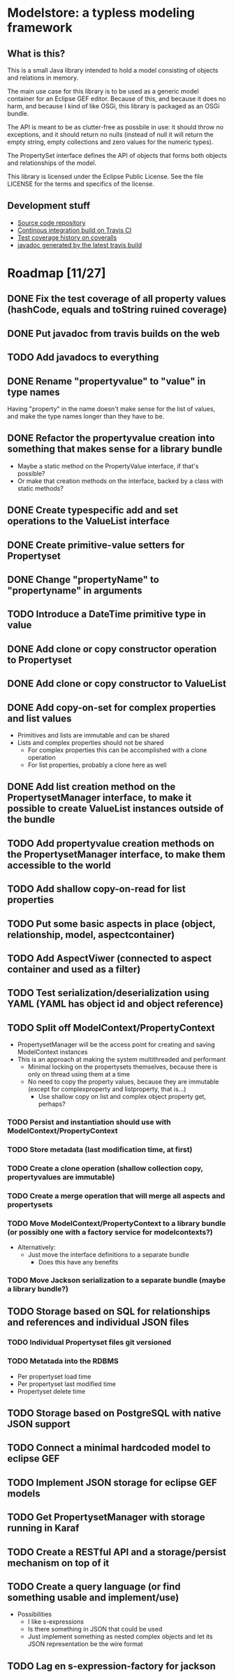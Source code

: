 * Modelstore: a typless modeling framework
** What is this?

 This is a small Java library intended to hold a model consisting of objects and relations in memory.

 The main use case for this library is to be used as a generic model container for an Eclipse GEF editor.  Because of this, and because it does no harm, and because I kind of like OSGi, this library is packaged as an OSGi bundle.

 The API is meant to be as clutter-free as possbile in use: it should throw no exceptions, and it should return no nulls (instead of null it will return the empty string, empty collections and zero values for the numeric types).

 The PropertySet interface defines the API of objects that forms both objects and relationships of the model.

 This library is licensed under the Eclipse Public License.  See the
 file LICENSE for the terms and specifics of the license.
** Development stuff

 [[https://travis-ci.org/steinarb/modelstore][file:https://travis-ci.org/steinarb/modelstore.png]] [[https://coveralls.io/r/steinarb/modelstore][file:https://coveralls.io/repos/steinarb/modelstore/badge.svg]]

  - [[https://github.com/steinarb/modelstore][Source code repository]]
  - [[https://travis-ci.org/steinarb/modelstore][Continous integration build on Travis CI]]
  - [[https://coveralls.io/r/steinarb/modelstore][Test coverage history on coveralls]]
  - [[http://steinarb.github.io/modelstore/javadoc/][javadoc generated by the latest travis build]]

* Roadmap [11/27]
** DONE Fix the test coverage of all property values (hashCode, equals and toString ruined coverage)
** DONE Put javadoc from travis builds on the web
** TODO Add javadocs to everything
** DONE Rename "propertyvalue" to "value" in type names

Having "property" in the name doesn't make sense for the list of values, and make the type names longer than they have to be.
** DONE Refactor the propertyvalue creation into something that makes sense for a library bundle
 - Maybe a static method on the PropertyValue interface, if that's possible?
 - Or make that creation methods on the interface, backed by a class with static methods?
** DONE Create typespecific add and set operations to the ValueList interface
** DONE Create primitive-value setters for Propertyset
** DONE Change "propertyName" to "propertyname" in arguments
** TODO Introduce a DateTime primitive type in value
** DONE Add clone or copy constructor operation to Propertyset
** DONE Add clone or copy constructor to ValueList
** DONE Add copy-on-set for complex properties and list values
 - Primitives and lists are immutable and can be shared
 - Lists and complex properties should not be shared
   - For complex properties this can be accomplished with a clone operation
   - For list properties, probably a clone here as well
** DONE Add list creation method on the PropertysetManager interface, to make it possible to create ValueList instances outside of the bundle
** TODO Add propertyvalue creation methods on the PropertysetManager interface, to make them accessible to the world
** TODO Add shallow copy-on-read for list properties
** TODO Put some basic aspects in place (object, relationship, model, aspectcontainer)
** TODO Add AspectViwer (connected to aspect container and used as a filter)
** TODO Test serialization/deserialization using YAML (YAML has object id and object reference)
** TODO Split off ModelContext/PropertyContext
 - PropertysetManager will be the access point for creating and saving ModelContext instances
 - This is an approach at making the system multithreaded and performant
   - Minimal locking on the propertysets themselves, because there is only on thread using them at a time
   - No need to copy the property values, because they are immutable (except for complexproperty and listproperty, that is...)
     - Use shallow copy on list and complex object property get, perhaps?
*** TODO Persist and instantiation should use with ModelContext/PropertyContext
*** TODO Store metadata (last modification time, at first)
*** TODO Create a clone operation (shallow collection copy, propertyvalues are immutable)
*** TODO Create a merge operation that will merge all aspects and propertysets
*** TODO Move ModelContext/PropertyContext to a library bundle (or possibly one with a factory service for modelcontexts?)
 - Alternatively:
   - Just move the interface definitions to a separate bundle
     - Does this have any benefits
*** TODO Move Jackson serialization to a separate bundle (maybe a library bundle?)
** TODO Storage based on SQL for relationships and references and individual JSON files
*** TODO Individual Propertyset files git versioned
*** TODO Metatada into the RDBMS
 - Per propertyset load time
 - Per propertyset last modified time
 - Propertyset delete time
** TODO Storage based on PostgreSQL with native JSON support
** TODO Connect a minimal hardcoded model to eclipse GEF
** TODO Implement JSON storage for eclipse GEF models
** TODO Get PropertysetManager with storage running in Karaf
** TODO Create a RESTful API and a storage/persist mechanism on top of it
** TODO Create a query language (or find something usable and implement/use)
 - Possibilities
   - I like s-expressions
   - Is there something in JSON that could be used
   - Just implement something as nested complex objects and let its JSON representation be the wire format
** TODO Lag en s-expression-factory for jackson
